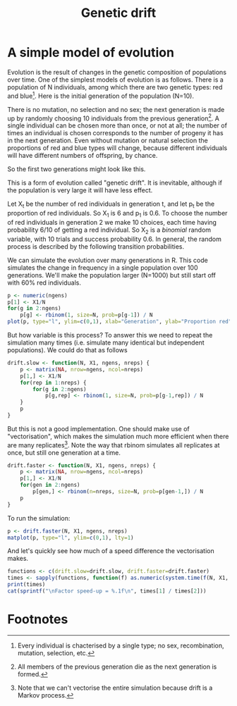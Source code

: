 #+title: Genetic drift
#+seq_todo: TODO | DONE
#+property: cache no

* A simple model of evolution
  Evolution is the result of changes in the genetic composition of
  populations over time. One of the simplest models of evolution is as
  follows. There is a population of N individuals, among which there
  are two genetic types: red and blue[fn:1]. Here is the initial
  generation of the population (N=10).

#+begin_src ditaa :file drift-1-gen.png :cmdline -r :exports results
                  /----+ /----+ /----+ /----+ /----+ /----+ /----+ /----+ /----+ /----+
  Generation 1    |cRED| |cBLU| |cBLU| |cBLU| |cRED| |cRED| |cBLU| |cRED| |cRED| |cRED|
                  |    | |    | |    | |    | |    | |    | |    | |    | |    | |    |
                  +----/ +----/ +----/ +----/ +----/ +----/ +----/ +----/ +----/ +----/  
#+end_src

  There is no mutation, no selection and no sex; the next generation
  is made up by randomly choosing 10 individuals from the previous
  generation[fn:2]. A single individual can be chosen more than once,
  or not at all; the number of times an individual is chosen
  corresponds to the number of progeny it has in the next
  generation. Even without mutation or natural selection the
  proportions of red and blue types will change, because different
  individuals will have different numbers of offspring, by chance.

  So the first two generations might look like this.

#+begin_src ditaa :file drift-2-gen.png :cmdline -r :exports results
                  /----+ /----+ /----+ /----+ /----+ /----+ /----+ /----+ /----+ /----+
  Generation 1    |cRED| |cBLU| |cBLU| |cBLU| |cRED| |cRED| |cBLU| |cRED| |cRED| |cRED|              
                  |    | |    | |    | |    | |    | |    | |    | |    | |    | |    |
                  +----/ +----/ +----/ +----/ +----/ +----/ +----/ +----/ +----/ +----/ 
                  /----+ /----+ /----+ /----+ /----+ /----+ /----+ /----+ /----+ /----+
  Generation 2    |cBLU| |cBLU| |cRED| |cRED| |cRED| |cBLU| |cRED| |cRED| |cBLU| |cBLU|              
                  |    | |    | |    | |    | |    | |    | |    | |    | |    | |    |
                  +----/ +----/ +----/ +----/ +----/ +----/ +----/ +----/ +----/ +----/ 
#+end_src

  This is a form of evolution called "genetic drift". It is inevitable,
  although if the population is very large it will have less effect.

  Let X_t be the number of red individuals in generation t, and let p_t
  be the proportion of red individuals. So X_1 is 6 and p_1 is 0.6. To
  choose the number of red individuals in generation 2 we make 10
  choices, each time having probability 6/10 of getting a red
  individual. So X_2 is a /binomial/ random variable, with 10 trials and
  success probability 0.6. In general, the random process is described
  by the following transition probabilities.

#+begin_src latex :file transprob.png :exports results
  \begin{equation}
  \Pr(X_t=j|X_{t-1}=i) = \frac{j(j-1)}{2}\Big(\frac{i}{N}\Big)^j\Big(\frac{N-i}{N}\Big)^{n-j}
  \end{equation}
#+end_src


  We can simulate the evolution over many generations in R. This code
  simulates the change in frequency in a single population over 100
  generations. We'll make the population larger (N=1000) but still
  start off with 60% red individuals.

#+source: simpledrift(N=1000, X1=600, ngens=100)
#+begin_src R :file simpledrift.png :exports both :results graphics
  p <- numeric(ngens)
  p[1] <- X1/N
  for(g in 2:ngens)
      p[g] <- rbinom(1, size=N, prob=p[g-1]) / N
  plot(p, type="l", ylim=c(0,1), xlab="Generation", ylab="Proportion red")
#+end_src


  But how variable is this process? To answer this we need to repeat
  the simulation many times (i.e. simulate many identical but
  independent populations). We could do that as follows

#+begin_src R :session t
  drift.slow <- function(N, X1, ngens, nreps) {
      p <- matrix(NA, nrow=ngens, ncol=nreps)
      p[1,] <- X1/N
      for(rep in 1:nreps) {
          for(g in 2:ngens)
              p[g,rep] <- rbinom(1, size=N, prob=p[g-1,rep]) / N
      }
      p
  }
#+end_src

  But this is not a good implementation. One should make use of
  "vectorisation", which makes the simulation much more efficient when
  there are many replicates[fn:3]. Note the way that rbinom simulates
  all replicates at once, but still one generation at a time.

#+begin_src R :session t
  drift.faster <- function(N, X1, ngens, nreps) {
      p <- matrix(NA, nrow=ngens, ncol=nreps)
      p[1,] <- X1/N
      for(gen in 2:ngens)
          p[gen,] <- rbinom(n=nreps, size=N, prob=p[gen-1,]) / N
      p
  }
#+end_src

  To run the simulation:

#+source: drift(N=1000, X1=600, nreps=10, ngens=100)
#+begin_src R :session t :file repdrift.png :exports code
  p <- drift.faster(N, X1, ngens, nreps)
  matplot(p, type="l", ylim=c(0,1), lty=1)
#+end_src

  And let's quickly see how much of a speed difference the vectorisation
  makes.

#+source: compare-times(N=1000, X1=600, nreps=1000, ngens=100)
#+begin_src R :session t :colnames t :results output :exports both
  functions <- c(drift.slow=drift.slow, drift.faster=drift.faster)
  times <- sapply(functions, function(f) as.numeric(system.time(f(N, X1, ngens, nreps))[1]))
  print(times)
  cat(sprintf("\nFactor speed-up = %.1f\n", times[1] / times[2]))
#+end_src

* Footnotes

[fn:1] Every individual is chacterised by a single type; no sex,
recombination, mutation, selection, etc.

[fn:2] All members of the previous generation die as the next
generation is formed.

[fn:3] Note that we can't vectorise the entire simulation because
drift is a Markov process.

* Config 							   :noexport:
#+options: author:nil date:nil num:nil toc:nil
#+latex_header: \usepackage{amsmath}
#+latex_header: \usepackage[left=2cm,top=2cm,right=3cm,head=2cm,foot=2cm]{geometry}
#+latex_header: \newcommand{\Pr}{\text{Pr}}
#+latex_header: \newcommand{\pipe}{\arrowvert}

# Local Variables:
# org-export-latex-image-default-option: "width=30em"
# End:
* Tasks								   :noexport:
*** TODO How do we put titles on figures?
*** TODO Connect daughters to parents with lines

